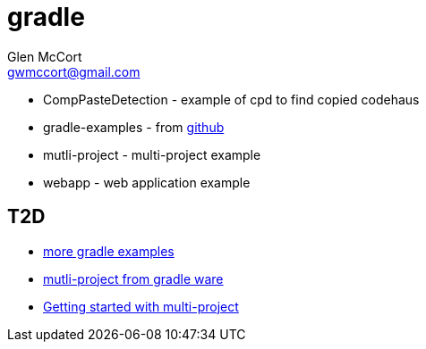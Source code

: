 = gradle
Glen McCort <gwmccort@gmail.com>

* CompPasteDetection - example of cpd to find copied codehaus
* gradle-examples - from https://github.com/pkainulainen/gradle-examples[github]
* mutli-project - multi-project example
* webapp - web application example


== T2D
* https://github.com/JFrogDev/project-examples/tree/master/gradle-examples[more gradle examples]
* https://github.com/gradle/gradle/tree/master/subprojects/docs/src/samples/java/multiproject[mutli-project from gradle ware]
* http://www.petrikainulainen.net/programming/gradle/getting-started-with-gradle-creating-a-multi-project-build/[Getting started with multi-project]
